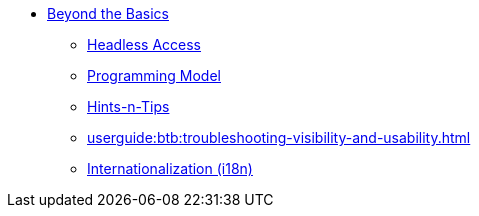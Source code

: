 


* xref:userguide:btb:about.adoc[Beyond the Basics]

** xref:userguide:btb:headless-access.adoc[Headless Access]
** xref:userguide:btb:programming-model.adoc[Programming Model]
** xref:userguide:btb:hints-and-tips.adoc[Hints-n-Tips]
** xref:userguide:btb:troubleshooting-visibility-and-usability.adoc[]
** xref:userguide:btb:i18n.adoc[Internationalization (i18n)]
